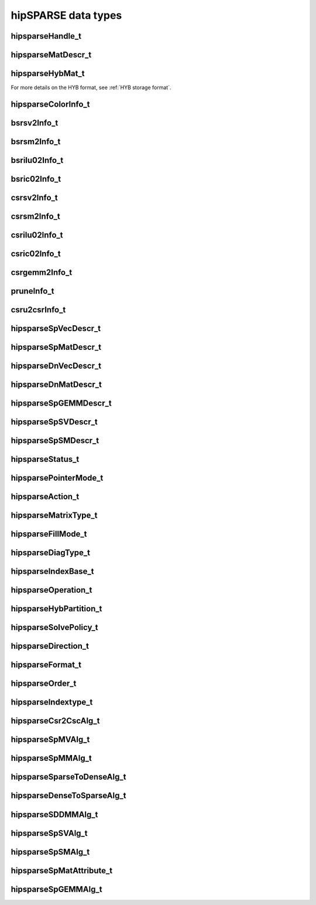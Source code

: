 .. meta::
  :description: hipSPARSE data types documentation
  :keywords: hipSPARSE, rocSPARSE, ROCm, API, documentation, data types

.. _hipsparse-types:

********************************************************************
hipSPARSE data types
********************************************************************

hipsparseHandle_t
=================

.. doxygentypedef:: hipsparseHandle_t

hipsparseMatDescr_t
===================

.. doxygentypedef:: hipsparseMatDescr_t

hipsparseHybMat_t
=================

.. doxygentypedef:: hipsparseHybMat_t

For more details on the HYB format, see :ref:`HYB storage format`.

.. _hipsparse_color_:

hipsparseColorInfo_t
====================

.. doxygentypedef:: hipsparseColorInfo_t

bsrsv2Info_t
============

.. doxygentypedef:: bsrsv2Info_t

bsrsm2Info_t
============

.. doxygentypedef:: bsrsm2Info_t

bsrilu02Info_t
==============

.. doxygentypedef:: bsrilu02Info_t

bsric02Info_t
=============

.. doxygentypedef:: bsric02Info_t

csrsv2Info_t
============

.. doxygentypedef:: csrsv2Info_t

csrsm2Info_t
============

.. doxygentypedef:: csrsm2Info_t

csrilu02Info_t
==============

.. doxygentypedef:: csrilu02Info_t

csric02Info_t
=============

.. doxygentypedef:: csric02Info_t

csrgemm2Info_t
==============

.. doxygentypedef:: csrgemm2Info_t

pruneInfo_t
===========

.. doxygentypedef:: pruneInfo_t

csru2csrInfo_t
==============

.. doxygentypedef:: csru2csrInfo_t

hipsparseSpVecDescr_t
=====================

.. doxygentypedef:: hipsparseSpVecDescr_t

hipsparseSpMatDescr_t
=====================

.. doxygentypedef:: hipsparseSpMatDescr_t

hipsparseDnVecDescr_t
=====================

.. doxygentypedef:: hipsparseDnVecDescr_t

hipsparseDnMatDescr_t
=====================

.. doxygentypedef:: hipsparseDnMatDescr_t

hipsparseSpGEMMDescr_t
======================

.. doxygentypedef:: hipsparseSpGEMMDescr_t

hipsparseSpSVDescr_t
====================

.. doxygentypedef:: hipsparseSpSVDescr_t

hipsparseSpSMDescr_t
====================

.. doxygentypedef:: hipsparseSpSMDescr_t

hipsparseStatus_t
=================

.. doxygenenum:: hipsparseStatus_t

hipsparsePointerMode_t
======================

.. doxygenenum:: hipsparsePointerMode_t

.. _hipsparse_action_:

hipsparseAction_t
=================

.. doxygenenum:: hipsparseAction_t

hipsparseMatrixType_t
=====================

.. doxygenenum:: hipsparseMatrixType_t

.. _hipsparse_fill_mode_:

hipsparseFillMode_t
===================

.. doxygenenum:: hipsparseFillMode_t

.. _hipsparse_diag_type_:

hipsparseDiagType_t
===================

.. doxygenenum:: hipsparseDiagType_t

.. _hipsparse_index_base_:

hipsparseIndexBase_t
====================

.. doxygenenum:: hipsparseIndexBase_t

.. _hipsparse_operation_:

hipsparseOperation_t
====================

.. doxygenenum:: hipsparseOperation_t

.. _hipsparse_hyb_partition_:

hipsparseHybPartition_t
=======================

.. doxygenenum:: hipsparseHybPartition_t

hipsparseSolvePolicy_t
======================

.. doxygenenum:: hipsparseSolvePolicy_t

hipsparseDirection_t
====================

.. doxygenenum:: hipsparseDirection_t

hipsparseFormat_t
=================

.. doxygenenum:: hipsparseFormat_t

hipsparseOrder_t
================

.. doxygenenum:: hipsparseOrder_t

hipsparseIndextype_t
====================

.. doxygenenum:: hipsparseIndexType_t

hipsparseCsr2CscAlg_t
=====================

.. doxygenenum:: hipsparseCsr2CscAlg_t

hipsparseSpMVAlg_t
==================

.. doxygenenum:: hipsparseSpMVAlg_t

hipsparseSpMMAlg_t
==================

.. doxygenenum:: hipsparseSpMMAlg_t

hipsparseSparseToDenseAlg_t
===========================

.. doxygenenum:: hipsparseSparseToDenseAlg_t

hipsparseDenseToSparseAlg_t
===========================

.. doxygenenum:: hipsparseDenseToSparseAlg_t

hipsparseSDDMMAlg_t
===================

.. doxygenenum:: hipsparseSDDMMAlg_t

hipsparseSpSVAlg_t
==================

.. doxygenenum:: hipsparseSpSVAlg_t

hipsparseSpSMAlg_t
==================

.. doxygenenum:: hipsparseSpSMAlg_t

hipsparseSpMatAttribute_t
=========================

.. doxygenenum:: hipsparseSpMatAttribute_t

hipsparseSpGEMMAlg_t
====================

.. doxygenenum:: hipsparseSpGEMMAlg_t